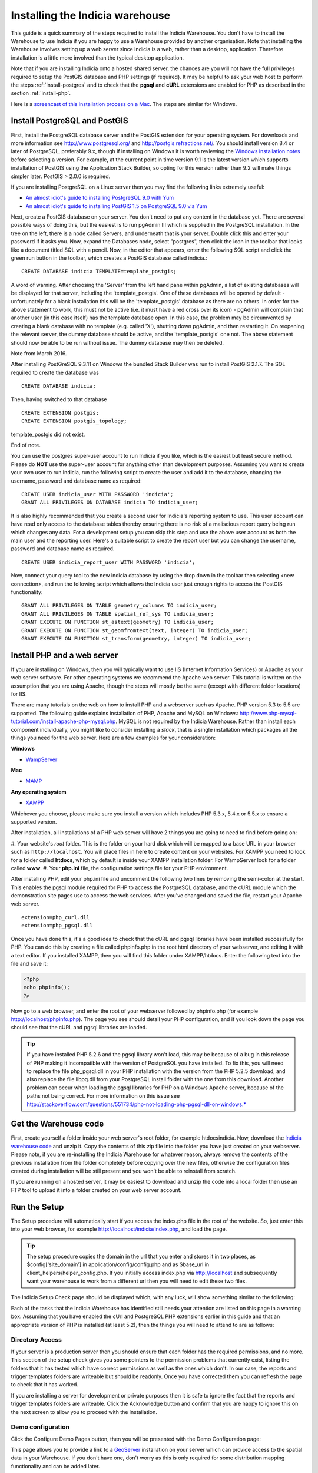 ********************************
Installing the Indicia warehouse
********************************

This guide is a quick summary of the steps required to install the Indicia 
Warehouse. You don't have to install the Warehouse to use Indicia if you are 
happy to use a Warehouse provided by another organisation. Note that installing 
the Warehouse involves setting up a web server since Indicia is a web, rather 
than a desktop, application. Therefore installation is a little more involved 
than the typical desktop application.

Note that if you are installing Indicia onto a hosted shared server, the chances
are you will not have the full privileges required to setup the PostGIS database
and PHP settings (if required). It may be helpful to ask your web host to 
perform the steps :ref:`install-postgres` and to check that the **pgsql** and
**cURL** extensions are enabled for PHP as described in the section 
:ref:`install-php`.

Here is a 
`screencast of this installation process on a Mac <http://www.youtube.com/watch?v=wSfRJK9q2gs>`_.
The steps are similar for Windows.

.. _install-postgres:

Install PostgreSQL and PostGIS
==============================

First, install the PostgreSQL database server and the PostGIS extension for your 
operating system. For downloads and more information see 
http://www.postgresql.org/ and http://postgis.refractions.net/. You should 
install version 8.4 or later of PostgreSQL, preferably 9.x, though if installing
on Windows it is worth reviewing the `Windows installation notes 
<http://postgis.refractions.net/download/windows/>`_ before selecting a version. 
For example, at the current point in time version 9.1 is the latest version 
which supports installation of PostGIS using the Application Stack Builder, so 
opting for this version rather than 9.2 will make things simpler later. PostGIS > 2.0.0 is required.

If you are installing PostgreSQL on a Linux server then you may find the 
following links extremely useful:

* `An almost idiot's guide to installing PostgreSQL 9.0 with Yum <http://www.postgresonline.com/journal/archives/203-postgresql90-yum.html>`_
* `An almost idiot's guide to installing PostGIS 1.5 on PostgreSQL 9.0 via Yum <http://www.postgresonline.com/journal/archives/204-postgis15-install-yum.html>`_

Next, create a PostGIS database on your server. You don't need to put any 
content in the database yet. There are several possible ways of doing this, but 
the easiest is to run pgAdmin III which is supplied in the PostgreSQL 
installation. In the tree on the left, there is a node called Servers, and 
underneath that is your server. Double click this and enter your password if it 
asks you. Now, expand the Databases node, select "postgres", then click the icon 
in the toolbar that looks like a document titled SQL with a pencil. Now, in the 
editor that appears, enter the following SQL script and click the green run 
button in the toolbar, which creates a PostGIS database called indicia.::

  CREATE DATABASE indicia TEMPLATE=template_postgis;

A word of warning. After choosing the 'Server' from the left hand pane within 
pgAdmin, a list of existing databases will be displayed for that server, 
including the 'template_postgis'. One of these databases will be opened by 
default - unfortunately for a blank installation this will be the 
'template_postgis' database as there are no others. In order for the above 
statement to work, this must not be active (i.e. it must have a red cross over 
its icon) - pgAdmin will complain that another user (in this case itself) has 
the template database open. In this case, the problem may be circumvented by 
creating a blank database with no template (e.g. called 'X'), shutting down 
pgAdmin, and then restarting it. On reopening the relevant server, the dummy 
database should be active, and the 'template_postgis' one not. The above 
statement should now be able to be run without issue. The dummy database may 
then be deleted.


Note from March 2016. 

After installing PostGreSQL 9.3.11 on Windows the bundled Stack Builder
was run to install PostGIS 2.1.7. The SQL required to create the database was ::
  
  CREATE DATABASE indicia;
  
Then, having switched to that database ::
  
  CREATE EXTENSION postgis;
  CREATE EXTENSION postgis_topology;
  
template_postgis did not exist.

End of note.

You can use the postgres super-user account to run Indicia if you like, which is
the easiest but least secure method. Please do **NOT** use the super-user account 
for anything other than development purposes. Assuming you want to create your 
own user to run Indicia, run the following script to create the user and add it 
to the database, changing the username, password and database name as required: ::

  CREATE USER indicia_user WITH PASSWORD 'indicia';
  GRANT ALL PRIVILEGES ON DATABASE indicia TO indicia_user;

It is also highly recommended that you create a second user for Indicia's
reporting system to use. This user account can have read only access to the
database tables thereby ensuring there is no risk of a maliscious report query
being run which changes any data. For a development setup you can skip this step
and use the above user account as both the main user and the reporting user. 
Here's a suitable script to create the report user but you can change the 
username, password and database name as required. ::

  CREATE USER indicia_report_user WITH PASSWORD 'indicia';

Now, connect your query tool to the new indicia database by using the drop down 
in the toolbar then selecting <new connection>, and run the following script 
which allows the Indicia user just enough rights to access the PostGIS 
functionality: ::

  GRANT ALL PRIVILEGES ON TABLE geometry_columns TO indicia_user;
  GRANT ALL PRIVILEGES ON TABLE spatial_ref_sys TO indicia_user;
  GRANT EXECUTE ON FUNCTION st_astext(geometry) TO indicia_user;
  GRANT EXECUTE ON FUNCTION st_geomfromtext(text, integer) TO indicia_user;
  GRANT EXECUTE ON FUNCTION st_transform(geometry, integer) TO indicia_user;

.. _install-php:

Install PHP and a web server
============================

If you are installing on Windows, then you will typically want to use IIS (Internet
Information Services) or Apache as your web server software. For other operating systems
we recommend the Apache web server. This tutorial is written on the assumption that you
are using Apache, though the steps will mostly be the same (except with different folder
locations) for IIS.

There are many tutorials on the web on how to install PHP and a webserver such as Apache.
PHP version 5.3 to 5.5 are supported. The following guide explains installation of PHP,
Apache and MySQL on Windows:
http://www.php-mysql-tutorial.com/install-apache-php-mysql.php. MySQL is not required by
the Indicia Warehouse. Rather than install each component individually, you might like to
consider installing a *stack*, that is a single installation which packages all the things
you need for the web server. Here are a few examples for your consideration:

**Windows**

* `WampServer <http://www.wampserver.com/en/>`_

**Mac**

* `MAMP <http://www.mamp.info/en/index.html>`_

**Any operating system**

* `XAMPP <http://www.apachefriends.org/en/xampp.html>`_

Whichever you choose, please make sure you install a version which includes PHP 5.3.x,
5.4.x or 5.5.x to ensure a supported version.

After installation, all installations of a PHP web server will have 2 things you are going
to need to find before going on:

#. Your website's *root* folder. This is the folder on your hard disk which will be 
mapped to a base URL in your browser such as ``http://localhost``. You will place files in 
here to create content on your websites. For XAMPP you need to look for a folder called
**htdocs**, which by default is inside your XAMPP installation folder. For WampServer look
for a folder called **www**.
#. Your **php.ini** file, the configuration settings file for your PHP environment. 

After installing PHP, edit your php.ini file and uncomment the following two 
lines by removing the semi-colon at the start. This enables the pgsql module 
required for PHP to access the PostgreSQL database, and the cURL module which 
the demonstration site pages use to access the web services. After you've 
changed and saved the file, restart your Apache web server. ::

  extension=php_curl.dll
  extension=php_pgsql.dll

Once you have done this, it's a good idea to check that the cURL and pgsql 
libraries have been installed successfully for PHP. You can do this by creating 
a file called phpinfo.php in the root html directory of your webserver, and 
editing it with a text editor. If you installed XAMPP, then you will find this 
folder under XAMPP/htdocs. Enter the following text into the file and save it:

.. code-block:: php

  <?php
  echo phpinfo(); 
  ?>

Now go to a web browser, and enter the root of your webserver followed by 
phpinfo.php (for example http://localhost/phpinfo.php). The page you see should detail 
your PHP configuration, and if you look down the page you should see that the 
cURL and pgsql libraries are loaded.

.. tip::

  If you have installed PHP 5.2.6 and the pgsql library won't load, this may 
  be because of a bug in this release of PHP making it incompatible with the 
  version of PostgreSQL you have installed. To fix this, you will need to replace 
  the file php_pgsql.dll in your PHP installation with the version from the 
  PHP 5.2.5 download, and also replace the file libpq.dll from your PostgreSQL 
  install folder with the one from this download. Another problem can occur when 
  loading the pgsql libraries for PHP on a Windows Apache server, because of the 
  paths not being correct. For more information on this issue see 
  http://stackoverflow.com/questions/551734/php-not-loading-php-pgsql-dll-on-windows.*
  
Get the Warehouse code
======================
First, create yourself a folder inside your web server's root folder, for example
htdocs\indicia. Now, download the `Indicia warehouse code <http://www.indicia.org.uk/downloads>`_
and unzip it. Copy the contents of this zip file into the folder you have just created on your 
webserver. Please note, if you are re-installing the Indicia Warehouse for whatever reason, 
always remove the contents of the previous installation from the folder completely before 
copying over the new files, otherwise the configuration files created during installation will 
be still present and you won't be able to reinstall from scratch.

If you are running on a hosted server, it may be easiest to download and unzip the code
into a local folder then use an FTP tool to upload it into a folder created on your web
server account.

Run the Setup
=============

The Setup procedure will automatically start if you access the index.php file in the root
of the website. So, just enter this into your web browser, for example
http://localhost/indicia/index.php, and load the page. 

.. tip::

  The setup procedure copies the domain in the url that you enter and stores it in two places, 
  as $config['site_domain'] in application/config/config.php and as $base_url in 
  client_helpers/helper_config.php. If you initially access index.php via http://localhost and
  subsequently want your warehouse to work from a different url then you will need to edit these
  two files.

The Indicia Setup Check page should be displayed which, with any luck, will show something 
similar to the following:

.. image:: ../../images/screenshots/warehouse/setup_check.png
  :width: 700px
  :alt: The warehouse installation setup check screen.
  
Each of the tasks that the Indicia Warehouse has identified still needs your attention are
listed on this page in a warning box. Assuming that you have enabled the cUrl and
PostgreSQL PHP extensions earlier in this guide and that an appropriate version of PHP is
installed (at least 5.2), then the things you will need to attend to are as follows:

Directory Access
----------------

If your server is a production server then you should ensure that each folder has the
required permissions, and no more. This section of the setup check gives you some pointers
to the permission problems that currently exist, listing the folders that it has tested
which have correct permissions as well as the ones which don't. In our case, the reports
and trigger templates folders are writeable but should be readonly. Once you have
corrected them you can refresh the page to check that it has worked.

If you are installing a server for development or private purposes then it is safe to
ignore the fact that the reports and trigger templates folders are writeable. Click the
Acknowledge button and confirm that you are happy to ignore this on the next screen to
allow you to proceed with the installation.

Demo configuration
------------------

Click the Configure Demo Pages button, then you will be presented with the Demo
Configuration page:

.. image:: ../../images/screenshots/warehouse/setup_demo.png
  :width: 700px
  :alt: The warehouse demo setup installation page.
  
This page allows you to provide a link to a `GeoServer <http://geoserver.org/>`_
installation on your server which can provide access to the spatial data in your
Warehouse. If you don't have one, don't worry as this is only required for some
distribution mapping functionality and can be added later.

In addition, this page allows you to specify API keys for various web services used by the
Indicia demo pages. If you don't specify them now, they can be entered later by editing
the file ``client_helpers/helper_config.php``. Also note that these settings are only for
the demo pages on the warehouse, so it is safe to save this page with blank settings if
you are not going to use the demo pages.

Email Configuration
-------------------

Click the Configure email button, then you will be presented with the Email Configuration 
page:

.. image:: ../../images/screenshots/warehouse/setup_email.png
  :width: 700px
  :alt: The warehouse email setup installation page.
  
On this page, you need to provide the information Indicia needs to connect to a mail
server in order to send forgotten password reminder emails. If you are running a
development server or don't need this functionality, you can click the Skip email
configuration button. Here are some notes on the setup options:

**Outgoing mail server** is the address you use to send mail out to from this account.
This would be the smtp address given by your email provider, e.g. smtp.domain.com.

**Username for email connection** is the username used by your email application to
connect to your email account.

**Password for email connection** is the password used by your email application to
connect to your email account.

You should normall be able to leave the other settings as they are, though you can
configure the port if using a non-standard port, as well as the title used and server name
given in forgotten password emails. Note that if you want to change these settings at a
later date, they are stored in the Warehouse's email configuration file in
application/config/email.php.

Database Configuration
----------------------

Click the Configure database button, then you will be presented with the Database 
Configuration page:

.. image:: ../../images/screenshots/warehouse/setup_db.png
  :width: 700px
  :alt: The warehouse database setup installation page.
  
Specify the name of the database you have created, plus the username and password of the
user you created earlier. Additionally, there is an option to enter a second username and
password for the user that reports will be run with. For ultimate security this should be
a separate user account with access to select from appropriate tables only, though for a
test installation it is fine to use the same username and password as the main user. You
will also be asked to enter a schema name - typically you can enter "indicia" as the
schema name but if you need to run more than one Indicia warehouse on a single PostgreSQL
database you can use another name.

.. tip::

  If using a separate user account for the report user, then this account will
  not own the objects created in Indicia's database so by default will have no
  access rights to see them. At the very least, you will need to run the
  following script, replacing ``indicia_report_user`` with the correct username.
  
  .. code-block:: sql
  
    GRANT USAGE ON SCHEMA indicia TO indicia_report_user;
    
  In addition you could expose all tables to the report user via the following script.
  
  .. code-block:: sql
  
    ALTER DEFAULT PRIVILEGES IN SCHEMA indicia
    GRANT SELECT ON TABLES TO indicia_report_user;
    GRANT SELECT ON ALL TABLES IN SCHEMA indicia TO indicia_report_user;
    
  Bear in mind though that this approach does expose data in all tables to the reporting 
  engine, whereas granting select rights on individual tables gives you a lot more control
  but with the risk that some reports may not run until you've exposed the correct
  permissions.

The Host and Port can be left at their default settings if PostgreSQL is running on the
local machine on the default port.

Once done, just click the Submit button. It will take a few seconds to return to the Setup
Check page now because the database itself is being installed and prepared for use.

Once you have done all the setup tasks required, you will see the following:

.. image:: ../../images/screenshots/warehouse/setup_complete.png
  :width: 700px
  :alt: The warehouse installation complete message page.
  
If everything has worked, clicking the button on the message will take you to the login
page for the Indicia Warehouse Module. The initial login username is admin, with no
password, but after logging in you will be immediately taken to the page that requests you
to change your password and setup other details of the admin login.

Finally, after setting up the login account you will be redirected to the Home page, where
you will see a message indicating that you need to upgrade the database to the latest
version. Click the upgrade button to complete the installation process.

That's it!

Next Steps
==========

Security
--------

To secure your Indicia installation, you need to prevent directory access to each of the
folders. In addition you should block all access to the application\cache folder since
this is where requested authentication details from data entry pages are stored. To do
this on Apache, assuming that .htaccess is supported on your server and mod_rewrite is
installed, rename the file example.htaccess in the root of the indicia installation folder
to just .htaccess.

Scheduled tasks
---------------

Certain aspects of warehouse functionality, in particular species name searches, depend on
off-line processes which must be scheduled periodically on your warehouse. Therefore you
must set these up as part of the installation of your warehouse. See :doc:`scheduled-tasks`.

Optimisation 
------------
  
If you are able to set the default search path for your indicia user that accesses the
database, then it is possible to implement a performance improvement. To do this, run the
following script replacing indicia_user with your username:

.. code-block:: sql

  ALTER USER indicia_user SET search_path = indicia, public, pg_catalog; 

You will also need to do this for your report user's username if you have a separate
one, e.g.

.. code-block:: sql

  ALTER USER indicia_report_user SET search_path = indicia, public, pg_catalog; 
  
Now, open the indicia.php file in the application/config folder using a text editor.
Find the entry called apply_schema and set it to false. You can create the entry if it is
not already present:

.. code-block:: php

  <?php
  ...
  $config['apply_schema']=false;
  ...
  ?>
